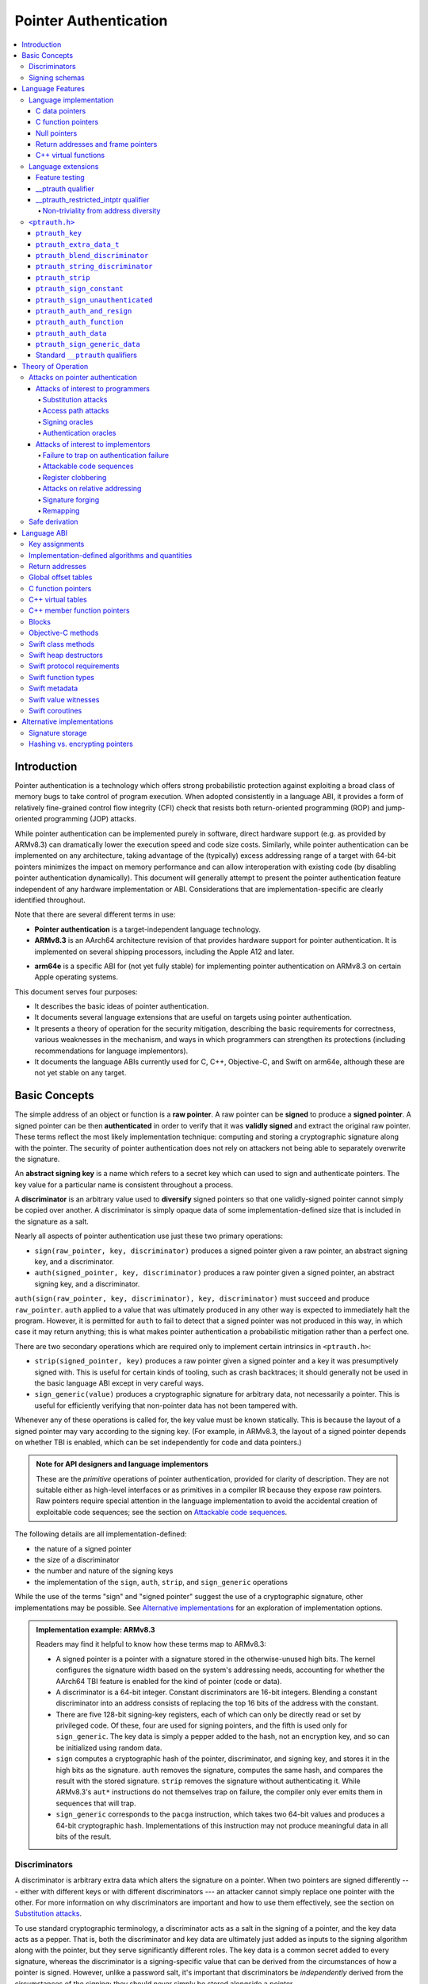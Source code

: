 Pointer Authentication
======================

.. contents::
   :local:

Introduction
------------

Pointer authentication is a technology which offers strong probabilistic protection against exploiting a broad class of memory bugs to take control of program execution.  When adopted consistently in a language ABI, it provides a form of relatively fine-grained control flow integrity (CFI) check that resists both return-oriented programming (ROP) and jump-oriented programming (JOP) attacks.

While pointer authentication can be implemented purely in software, direct hardware support (e.g. as provided by ARMv8.3) can dramatically lower the execution speed and code size costs.  Similarly, while pointer authentication can be implemented on any architecture, taking advantage of the (typically) excess addressing range of a target with 64-bit pointers minimizes the impact on memory performance and can allow interoperation with existing code (by disabling pointer authentication dynamically).  This document will generally attempt to present the pointer authentication feature independent of any hardware implementation or ABI.  Considerations that are implementation-specific are clearly identified throughout.

Note that there are several different terms in use:

- **Pointer authentication** is a target-independent language technology.

- **ARMv8.3** is an AArch64 architecture revision of that provides hardware support for pointer authentication.  It is implemented on several shipping processors, including the Apple A12 and later.

* **arm64e** is a specific ABI for (not yet fully stable) for implementing pointer authentication on ARMv8.3 on certain Apple operating systems.

This document serves four purposes:

- It describes the basic ideas of pointer authentication.

- It documents several language extensions that are useful on targets using pointer authentication.

- It presents a theory of operation for the security mitigation, describing the basic requirements for correctness, various weaknesses in the mechanism, and ways in which programmers can strengthen its protections (including recommendations for language implementors).

- It documents the language ABIs currently used for C, C++, Objective-C, and Swift on arm64e, although these are not yet stable on any target.

Basic Concepts
--------------

The simple address of an object or function is a **raw pointer**.  A raw pointer can be **signed** to produce a **signed pointer**.  A signed pointer can be then **authenticated** in order to verify that it was **validly signed** and extract the original raw pointer.  These terms reflect the most likely implementation technique: computing and storing a cryptographic signature along with the pointer.  The security of pointer authentication does not rely on attackers not being able to separately overwrite the signature.

An **abstract signing key** is a name which refers to a secret key which can used to sign and authenticate pointers.  The key value for a particular name is consistent throughout a process.

A **discriminator** is an arbitrary value used to **diversify** signed pointers so that one validly-signed pointer cannot simply be copied over another.  A discriminator is simply opaque data of some implementation-defined size that is included in the signature as a salt.

Nearly all aspects of pointer authentication use just these two primary operations:

- ``sign(raw_pointer, key, discriminator)`` produces a signed pointer given a raw pointer, an abstract signing key, and a discriminator.

- ``auth(signed_pointer, key, discriminator)`` produces a raw pointer given a signed pointer, an abstract signing key, and a discriminator.

``auth(sign(raw_pointer, key, discriminator), key, discriminator)`` must succeed and produce ``raw_pointer``.  ``auth`` applied to a value that was ultimately produced in any other way is expected to immediately halt the program.  However, it is permitted for ``auth`` to fail to detect that a signed pointer was not produced in this way, in which case it may return anything; this is what makes pointer authentication a probabilistic mitigation rather than a perfect one.

There are two secondary operations which are required only to implement certain intrinsics in ``<ptrauth.h>``:

- ``strip(signed_pointer, key)`` produces a raw pointer given a signed pointer and a key it was presumptively signed with.  This is useful for certain kinds of tooling, such as crash backtraces; it should generally not be used in the basic language ABI except in very careful ways.

- ``sign_generic(value)`` produces a cryptographic signature for arbitrary data, not necessarily a pointer.  This is useful for efficiently verifying that non-pointer data has not been tampered with.

Whenever any of these operations is called for, the key value must be known statically.  This is because the layout of a signed pointer may vary according to the signing key.  (For example, in ARMv8.3, the layout of a signed pointer depends on whether TBI is enabled, which can be set independently for code and data pointers.)

.. admonition:: Note for API designers and language implementors

  These are the *primitive* operations of pointer authentication, provided for clarity of description.  They are not suitable either as high-level interfaces or as primitives in a compiler IR because they expose raw pointers.  Raw pointers require special attention in the language implementation to avoid the accidental creation of exploitable code sequences; see the section on `Attackable code sequences`_.

The following details are all implementation-defined:

- the nature of a signed pointer
- the size of a discriminator
- the number and nature of the signing keys
- the implementation of the ``sign``, ``auth``, ``strip``, and ``sign_generic`` operations

While the use of the terms "sign" and "signed pointer" suggest the use of a cryptographic signature, other implementations may be possible.  See `Alternative implementations`_ for an exploration of implementation options.

.. admonition:: Implementation example: ARMv8.3

  Readers may find it helpful to know how these terms map to ARMv8.3:

  - A signed pointer is a pointer with a signature stored in the otherwise-unused high bits.  The kernel configures the signature width based on the system's addressing needs, accounting for whether the AArch64 TBI feature is enabled for the kind of pointer (code or data).

  - A discriminator is a 64-bit integer.  Constant discriminators are 16-bit integers.  Blending a constant discriminator into an address consists of replacing the top 16 bits of the address with the constant.

  - There are five 128-bit signing-key registers, each of which can only be directly read or set by privileged code.  Of these, four are used for signing pointers, and the fifth is used only for ``sign_generic``.  The key data is simply a pepper added to the hash, not an encryption key, and so can be initialized using random data.

  - ``sign`` computes a cryptographic hash of the pointer, discriminator, and signing key, and stores it in the high bits as the signature. ``auth`` removes the signature, computes the same hash, and compares the result with the stored signature.  ``strip`` removes the signature without authenticating it.  While ARMv8.3's ``aut*`` instructions do not themselves trap on failure, the compiler only ever emits them in sequences that will trap.

  - ``sign_generic`` corresponds to the ``pacga`` instruction, which takes two 64-bit values and produces a 64-bit cryptographic hash. Implementations of this instruction may not produce meaningful data in all bits of the result.

Discriminators
~~~~~~~~~~~~~~

A discriminator is arbitrary extra data which alters the signature on a pointer.  When two pointers are signed differently --- either with different keys or with different discriminators --- an attacker cannot simply replace one pointer with the other.  For more information on why discriminators are important and how to use them effectively, see the section on `Substitution attacks`_.

To use standard cryptographic terminology, a discriminator acts as a salt in the signing of a pointer, and the key data acts as a pepper.  That is, both the discriminator and key data are ultimately just added as inputs to the signing algorithm along with the pointer, but they serve significantly different roles.  The key data is a common secret added to every signature, whereas the discriminator is a signing-specific value that can be derived from the circumstances of how a pointer is signed.  However, unlike a password salt, it's important that discriminators be *independently* derived from the circumstances of the signing; they should never simply be stored alongside a pointer.

The intrinsic interface in ``<ptrauth.h>`` allows an arbitrary discriminator value to be provided, but can only be used when running normal code.  The discriminators used by language ABIs must be restricted to make it feasible for the loader to sign pointers stored in global memory without needing excessive amounts of metadata.  Under these restrictions, a discriminator may consist of either or both of the following:

- The address at which the pointer is stored in memory.  A pointer signed with a discriminator which incorporates its storage address is said to have **address diversity**.  In general, using address diversity means that a pointer cannot be reliably replaced by an attacker or used to reliably replace a different pointer.  However, an attacker may still be able to attack a larger call sequence if they can alter the address through which the pointer is accessed.  Furthermore, some situations cannot use address diversity because of language or other restrictions.

- A constant integer, called a **constant discriminator**. A pointer signed with a non-zero constant discriminator is said to have **constant diversity**.  If the discriminator is specific to a single declaration, it is said to have **declaration diversity**; if the discriminator is specific to a type of value, it is said to have **type diversity**.  For example, C++ v-tables on arm64e sign their component functions using a hash of their method names and signatures, which provides declaration diversity; similarly, C++ member function pointers sign their invocation functions using a hash of the member pointer type, which provides type diversity.

The implementation may need to restrict constant discriminators to be significantly smaller than the full size of a discriminator.  For example, on arm64e, constant discriminators are only 16-bit values.  This is believed to not significantly weaken the mitigation, since collisions remain uncommon.

The algorithm for blending a constant discriminator with a storage address is implementation-defined.

.. _Signing schemas:

Signing schemas
~~~~~~~~~~~~~~~

Correct use of pointer authentication requires the signing code and the authenticating code to agree about the **signing schema** for the pointer:

- the abstract signing key with which the pointer should be signed and
- an algorithm for computing the discriminator.

As described in the section above on `Discriminators`_, in most situations, the discriminator is produced by taking a constant discriminator and optionally blending it with the storage address of the pointer.  In these situations, the signing schema breaks down even more simply:

- the abstract signing key,
- a constant discriminator, and
- whether to use address diversity.

It is important that the signing schema be independently derived at all signing and authentication sites.  Preferably, the schema should be hard-coded everywhere it is needed, but at the very least, it must not be derived by inspecting information stored along with the pointer.  See the section on `Attacks on pointer authentication`_ for more information.





Language Features
-----------------

There are three levels of the pointer authentication language feature:

- The language implementation automatically signs and authenticates function pointers (and certain data pointers) across a variety of standard situations, including return addresses, function pointers, and C++ virtual functions. The intent is for all pointers to code in program memory to be signed in some way and for all branches to code in program text to authenticate those signatures.

- The language also provides extensions to override the default rules used by the language implementation.  For example, the ``__ptrauth`` type qualifier can be used to change how pointers are signed when they are stored in a particular variable or field; this provides much stronger protection than is guaranteed by the default rules for C function and data pointers.

- Finally, the language provides the ``<ptrauth.h>`` intrinsic interface for manually signing and authenticating pointers in code.  These can be used in circumstances where very specific behavior is required.

Language implementation
~~~~~~~~~~~~~~~~~~~~~~~

For the most part, pointer authentication is an unobserved detail of the implementation of the programming language.  Any element of the language implementation that would perform an indirect branch to a pointer is implicitly altered so that the pointer is signed when first constructed and authenticated when the branch is performed.  This includes:

- indirect-call features in the programming language, such as C function pointers, C++ virtual functions, C++ member function pointers, the "blocks" C extension, and so on;

- returning from a function, no matter how it is called; and

- indirect calls introduced by the implementation, such as branches through the global offset table (GOT) used to implement direct calls to functions defined outside of the current shared object.

For more information about this, see the `Language ABI`_ section.

However, some aspects of the implementation are observable by the programmer or otherwise require special notice.

C data pointers
^^^^^^^^^^^^^^^

The current implementation in Clang does not sign pointers to ordinary data by default. For a partial explanation of the reasoning behind this, see the `Theory of Operation`_ section.

A specific data pointer which is more security-sensitive than most can be signed using the `__ptrauth qualifier`_ or using the ``<ptrauth.h>`` intrinsics.

C function pointers
^^^^^^^^^^^^^^^^^^^

The C standard imposes restrictions on the representation and semantics of function pointer types which make it difficult to achieve satisfactory signature diversity in the default language rules.  See `Attacks on pointer authentication`_ for more information about signature diversity.  Programmers should strongly consider using the ``__ptrauth`` qualifier to improve the protections for important function pointers, such as the components of of a hand-rolled "v-table"; see the section on the `__ptrauth qualifier`_ for details.

The value of a pointer to a C function includes a signature, even when the value is cast to a non-function-pointer type like ``void*`` or ``intptr_t``. On implementations that use high bits to store the signature, this means that relational comparisons and hashes will vary according to the exact signature value, which is likely to change between executions of a program.  In some implementations, it may also vary based on the exact function pointer type.

Null pointers
^^^^^^^^^^^^^

In principle, an implementation could derive the signed null pointer value simply by applying the standard signing algorithm to the raw null pointer value. However, for likely signing algorithms, this would mean that the signed null pointer value would no longer be statically known, which would have many negative consequences.  For one, it would become substantially more expensive to emit null pointer values or to perform null-pointer checks.  For another, the pervasive (even if technically unportable) assumption that null pointers are bitwise zero would be invalidated, making it substantially more difficult to adopt pointer authentication, as well as weakening common optimizations for zero-initialized memory such as the use of ``.bzz`` sections.  Therefore it is beneficial to treat null pointers specially by giving them their usual representation.  On AArch64, this requires additional code when working with possibly-null pointers, such as when copying a pointer field that has been signed with address diversity.

Return addresses and frame pointers
^^^^^^^^^^^^^^^^^^^^^^^^^^^^^^^^^^^

The current implementation in Clang implicitly signs both return addresses and frame pointers.  While these values are technically implementation details of a function, there are some important libraries and development tools which rely on manually walking the chain of stack frames.  These tools must be updated to correctly account for pointer authentication, either by stripping signatures (if security is not important for the tool, e.g. if it is capturing a stack trace during a crash) or properly authenticating them.  More information about how these values are signed is available in the `Language ABI`_ section.

C++ virtual functions
^^^^^^^^^^^^^^^^^^^^^

The current implementation in Clang signs virtual function pointers with a discriminator derived from the full signature of the overridden method, including the method name and parameter types.  It is possible to write C++ code that relies on v-table layout remaining constant despite changes to a method signature; for example, a parameter might be a ``typedef`` that resolves to a different type based on a build setting.  Such code violates C++'s One Definition Rule (ODR), but that violation is not normally detected; however, pointer authentication will detect it.


Language extensions
~~~~~~~~~~~~~~~~~~~

Feature testing
^^^^^^^^^^^^^^^

Whether the current target uses pointer authentication can be tested for with a number of different tests.

- ``__has_feature(ptrauth_intrinsics)`` is true if ``<ptrauth.h>`` provides its normal interface.  This may be true even on targets where pointer authentication is not enabled by default.

- ``__has_feature(ptrauth_returns)`` is true if the target uses pointer authentication to protect return addresses.

- ``__has_feature(ptrauth_calls)`` is true if the target uses pointer authentication to protect indirect branches.  This implies ``__has_feature(ptrauth_returns)`` and ``__has_feature(ptrauth_intrinsics)``.

Clang provides several other tests only for historical purposes; for current purposes they are all equivalent to ``ptrauth_calls``.

__ptrauth qualifier
^^^^^^^^^^^^^^^^^^^

``__ptrauth(key, address, discriminator)`` is an extended type qualifier which causes so-qualified objects to hold pointers signed using the specified schema rather than the default schema for such types.

In the current implementation in Clang, the qualified type must be a C pointer type, either to a function or to an object.  It currently cannot be an Objective-C pointer type, a C++ reference type, or a block pointer type; these restrictions may be lifted in the future.

The current implementation in Clang is known to not provide adequate safety guarantees against the creation of `signing oracles`_ when assigning data pointers to ``__ptrauth``-qualified gl-values.  See the section on `safe derivation`_ for more information.

The qualifier's operands are as follows:

- ``key`` - an expression evaluating to a key value from ``<ptrauth.h>``; must be a constant expression

- ``address`` - whether to use address diversity (1) or not (0); must be a constant expression with one of these two values

- ``discriminator`` - a constant discriminator; must be a constant expression

See `Discriminators`_ for more information about discriminators.

Currently the operands must be constant-evaluable even within templates. In the future this restriction may be lifted to allow value-dependent expressions as long as they instantiate to a constant expression.

Consistent with the ordinary C/C++ rule for parameters, top-level ``__ptrauth`` qualifiers on a parameter (after parameter type adjustment) are ignored when deriving the type of the function.  The parameter will be passed using the default ABI for the unqualified pointer type.

If ``x`` is an object of type ``__ptrauth(key, address, discriminator) T``, then the signing schema of the value stored in ``x`` is a key of ``key`` and a discriminator determined as follows:

- if ``address`` is 0, then the discriminator is ``discriminator``;

- if ``address`` is 1 and ``discriminator`` is 0, then the discriminator is ``&x``; otherwise

- if ``address`` is 1 and ``discriminator`` is non-zero, then the discriminator is ``ptrauth_blend_discriminator(&x, discriminator)``; see `ptrauth_blend_discriminator`_.

__ptrauth_restricted_intptr qualifier
^^^^^^^^^^^^^^^^^^^^^^^^^^^^^^^^^^^^^
This is a variant of the ``__ptrauth`` qualifier, that applies to pointer sized integers.
See the documentation for ``__ptrauth qualifier``.

This feature exists to support older APIs that use [u]intptrs to hold opaque pointer types.

Care must be taken to avoid using the signature bit components of the signed integers or subsequent authentication of the signed value may fail.

Note: When applied to a global initialiser a signed uintptr can only be initialised with the value 0 or a global address.

Non-triviality from address diversity
+++++++++++++++++++++++++++++++++++++

Address diversity must impose additional restrictions in order to allow the implementation to correctly copy values.  In C++, a type qualified with address diversity is treated like a class type with non-trivial copy/move constructors and assignment operators, with the usual effect on containing classes and unions.  C does not have a standard concept of non-triviality, and so we must describe the basic rules here, with the intention of imitating the emergent rules of C++:

- A type may be **non-trivial to copy**.

- A type may also be **illegal to copy**.  Types that are illegal to copy are always non-trivial to copy.

- A type may also be **address-sensitive**.

- A type qualified with a ``ptrauth`` qualifier that requires address diversity is non-trivial to copy and address-sensitive.

- An array type is illegal to copy, non-trivial to copy, or address-sensitive if its element type is illegal to copy, non-trivial to copy, or address-sensitive, respectively.

- A struct type is illegal to copy, non-trivial to copy, or address-sensitive if it has a field whose type is illegal to copy, non-trivial to copy, or address-sensitive, respectively.

- A union type is both illegal and non-trivial to copy if it has a field whose type is non-trivial or illegal to copy.

- A union type is address-sensitive if it has a field whose type is address-sensitive.

- A program is ill-formed if it uses a type that is illegal to copy as a function parameter, argument, or return type.

- A program is ill-formed if an expression requires a type to be copied that is illegal to copy.

- Otherwise, copying a type that is non-trivial to copy correctly copies its subobjects.

- Types that are address-sensitive must always be passed and returned indirectly. Thus, changing the address-sensitivity of a type may be ABI-breaking even if its size and alignment do not change.

``<ptrauth.h>``
~~~~~~~~~~~~~~~

This header defines the following types and operations:

``ptrauth_key``
^^^^^^^^^^^^^^^

This ``enum`` is the type of abstract signing keys.  In addition to defining the set of implementation-specific signing keys (for example, ARMv8.3 defines ``ptrauth_key_asia``), it also defines some portable aliases for those keys.  For example, ``ptrauth_key_function_pointer`` is the key generally used for C function pointers, which will generally be suitable for other function-signing schemas.

In all the operation descriptions below, key values must be constant values corresponding to one of the implementation-specific abstract signing keys from this ``enum``.

``ptrauth_extra_data_t``
^^^^^^^^^^^^^^^^^^^^^^^^

This is a ``typedef`` of a standard integer type of the correct size to hold a discriminator value.

In the signing and authentication operation descriptions below, discriminator values must have either pointer type or integer type. If the discriminator is an integer, it will be coerced to ``ptrauth_extra_data_t``.

``ptrauth_blend_discriminator``
^^^^^^^^^^^^^^^^^^^^^^^^^^^^^^^

.. code-block:: c

  ptrauth_blend_discriminator(pointer, integer)

Produce a discriminator value which blends information from the given pointer and the given integer.

Implementations may ignore some bits from each value, which is to say, the blending algorithm may be chosen for speed and convenience over theoretical strength as a hash-combining algorithm.  For example, arm64e simply overwrites the high 16 bits of the pointer with the low 16 bits of the integer, which can be done in a single instruction with an immediate integer.

``pointer`` must have pointer type, and ``integer`` must have integer type. The result has type ``ptrauth_extra_data_t``.

``ptrauth_string_discriminator``
^^^^^^^^^^^^^^^^^^^^^^^^^^^^^^^^

.. code-block:: c

  ptrauth_string_discriminator(string)

Produce a discriminator value for the given string.  ``string`` must be a string literal of ``char`` character type.  The result has type ``ptrauth_extra_data_t``.

The result is always a constant expression.  The result value is never zero and always within range for both the ``__ptrauth`` qualifier and ``ptrauth_blend_discriminator``.

``ptrauth_strip``
^^^^^^^^^^^^^^^^^

.. code-block:: c

  ptrauth_strip(signedPointer, key)

Given that ``signedPointer`` matches the layout for signed pointers signed with the given key, extract the raw pointer from it.  This operation does not trap and cannot fail, even if the pointer is not validly signed.

``ptrauth_sign_constant``
^^^^^^^^^^^^^^^^^^^^^^^^^

.. code-block:: c

  ptrauth_sign_constant(pointer, key, discriminator)

Return a signed pointer for a constant address in a manner which guarantees a non-attackable sequence.

``pointer`` must be a constant expression of pointer type which evaluates to a non-null pointer.  The result will have the same type as ``discriminator``.

Calls to this are constant expressions if the discriminator is a null-pointer constant expression or an integer constant expression. Implementations may make allow other pointer expressions as well.

``ptrauth_sign_unauthenticated``
^^^^^^^^^^^^^^^^^^^^^^^^^^^^^^^^

.. code-block:: c

  ptrauth_sign_unauthenticated(pointer, key, discriminator)

Produce a signed pointer for the given raw pointer without applying any authentication or extra treatment.  This operation is not required to have the same behavior on a null pointer that the language implementation would.

This is a treacherous operation that can easily result in `signing oracles`_.  Programs should use it seldom and carefully.

``ptrauth_auth_and_resign``
^^^^^^^^^^^^^^^^^^^^^^^^^^^

.. code-block:: c

  ptrauth_auth_and_resign(pointer, oldKey, oldDiscriminator, newKey, newDiscriminator)

Authenticate that ``pointer`` is signed with ``oldKey`` and ``oldDiscriminator`` and then resign the raw-pointer result of that authentication with ``newKey`` and ``newDiscriminator``.

``pointer`` must have pointer type.  The result will have the same type as ``pointer``.  This operation is not required to have the same behavior on a null pointer that the language implementation would.

The code sequence produced for this operation must not be directly attackable.  However, if the discriminator values are not constant integers, their computations may still be attackable.  In the future, Clang should be enhanced to guaranteed non-attackability if these expressions are :ref:`safely-derived<Safe derivation>`.

``ptrauth_auth_function``
^^^^^^^^^^^^^^^^^^^^^^^^^

.. code-block:: c

  ptrauth_auth_function(pointer, key, discriminator)

Authenticate that ``pointer`` is signed with ``key`` and ``discriminator`` and re-sign it to the standard schema for a function pointer of its type.

``pointer`` must have function pointer type.  The result will have the same type as ``pointer``.  This operation is not required to have the same behavior on a null pointer that the language implementation would.

This operation makes the same attackability guarantees as ``ptrauth_auth_and_resign``.

If this operation appears syntactically as the function operand of a call, Clang guarantees that the call will directly authenticate the function value using the given schema rather than re-signing to the standard schema.

``ptrauth_auth_data``
^^^^^^^^^^^^^^^^^^^^^

.. code-block:: c

  ptrauth_auth_data(pointer, key, discriminator)

Authenticate that ``pointer`` is signed with ``key`` and ``discriminator`` and remove the signature.

``pointer`` must have object pointer type.  The result will have the same type as ``pointer``.  This operation is not required to have the same behavior on a null pointer that the language implementation would.

In the future when Clang makes `safe derivation`_ guarantees, the result of this operation should be considered safely-derived.

``ptrauth_sign_generic_data``
^^^^^^^^^^^^^^^^^^^^^^^^^^^^^

.. code-block:: c

  ptrauth_sign_generic_data(value1, value2)

Computes a signature for the given pair of values, incorporating a secret signing key.

This operation can be used to verify that arbitrary data has not be tampered with by computing a signature for the data, storing that signature, and then repeating this process and verifying that it yields the same result.  This can be reasonably done in any number of ways; for example, a library could compute an ordinary checksum of the data and just sign the result in order to get the tamper-resistance advantages of the secret signing key (since otherwise an attacker could reliably overwrite both the data and the checksum).

``value1`` and ``value2`` must be either pointers or integers.  If the integers are larger than ``uintptr_t`` then data not representable in ``uintptr_t`` may be discarded.

The result will have type ``ptrauth_generic_signature_t``, which is an integer type.  Implementations are not required to make all bits of the result equally significant; in particular, some implementations are known to not leave meaningful data in the low bits.

Standard ``__ptrauth`` qualifiers
^^^^^^^^^^^^^^^^^^^^^^^^^^^^^^^^^

``<ptrauth.h>`` additionally provides several macros which expand to ``__ptrauth`` qualifiers for common ABI situations.

For convenience, these macros expand to nothing when pointer authentication is disabled.

These macros can be found in the header; some details of these macros may be unstable or implementation-specific.





Theory of Operation
-------------------

The threat model of pointer authentication is as follows:

- The attacker has the ability to read and write to a certain range of addresses, possibly the entire address space.  However, they are constrained by the normal rules of the process: for example, they cannot write to memory that is mapped read-only, and if they access unmapped memory it will trigger a trap.

- The attacker has no ability to add arbitrary executable code to the program.  For example, the program does not include malicious code to begin with, and the attacker cannot alter existing instructions, load a malicious shared library, or remap writable pages as executable.  If the attacker wants to get the process to perform a specific sequence of actions, they must somehow subvert the normal control flow of the process.

In both of the above paragraphs, it is merely assumed that the attacker's *current* capabilities are restricted; that is, their current exploit does not directly give them the power to do these things.  The attacker's immediate goal may well be to leverage their exploit to gain these capabilities, e.g. to load a malicious dynamic library into the process, even though the process does not directly contain code to do so.

Note that any bug that fits the above threat model can be immediately exploited as a denial-of-service attack by simply performing an illegal access and crashing the program.  Pointer authentication cannot protect against this.  While denial-of-service attacks are unfortunate, they are also unquestionably the best possible result of a bug this severe. Therefore, pointer authentication enthusiastically embraces the idea of halting the program on a pointer authentication failure rather than continuing in a possibly-compromised state.

Pointer authentication is a form of control-flow integrity (CFI) enforcement. The basic security hypothesis behind CFI enforcement is that many bugs can only be usefully exploited (other than as a denial-of-service) by leveraging them to subvert the control flow of the program.  If this is true, then by inhibiting or limiting that subversion, it may be possible to largely mitigate the security consequences of those bugs by rendering them impractical (or, ideally, impossible) to exploit.

Every indirect branch in a program has a purpose.  Using human intelligence, a programmer can describe where a particular branch *should* go according to this purpose: a ``return`` in ``printf`` should return to the call site, a particular call in ``qsort`` should call the comparator that was passed in as an argument, and so on.  But for CFI to enforce that every branch in a program goes where it *should* in this sense would require CFI to perfectly enforce every semantic rule of the program's abstract machine; that is, it would require making the programming environment perfectly sound.  That is out of scope.  Instead, the goal of CFI is merely to catch attempts to make a branch go somewhere that its obviously *shouldn't* for its purpose: for example, to stop a call from branching into the middle of a function rather than its beginning.  As the information available to CFI gets better about the purpose of the branch, CFI can enforce tighter and tighter restrictions on where the branch is permitted to go.  Still, ultimately CFI cannot make the program sound.  This may help explain why pointer authentication makes some of the choices it does: for example, to sign and authenticate mostly code pointers rather than every pointer in the program.  Preventing attackers from redirecting branches is both particularly important and particularly approachable as a goal.  Detecting corruption more broadly is infeasible with these techniques, and the attempt would have far higher cost.

Attacks on pointer authentication
~~~~~~~~~~~~~~~~~~~~~~~~~~~~~~~~~

Pointer authentication works as follows.  Every indirect branch in a program has a purpose.  For every purpose, the implementation chooses a :ref:`signing schema<Signing schemas>`.  At some place where a pointer is known to be correct for its purpose, it is signed according to the purpose's schema.  At every place where the pointer is needed for its purpose, it is authenticated according to the purpose's schema.  If that authentication fails, the program is halted.

There are a variety of ways to attack this.

Attacks of interest to programmers
^^^^^^^^^^^^^^^^^^^^^^^^^^^^^^^^^^

These attacks arise from weaknesses in the default protections offered by pointer authentication.  They can be addressed by using attributes or intrinsics to opt in to stronger protection.

Substitution attacks
++++++++++++++++++++

An attacker can simply overwrite a pointer intended for one purpose with a pointer intended for another purpose if both purposes use the same signing schema and that schema does not use address diversity.

The most common source of this weakness is when code relies on using the default language rules for C function pointers.  The current implementation uses the exact same signing schema for all C function pointers, even for functions of substantially different type.  While efforts are ongoing to improve constant diversity for C function pointers of different type, there are necessary limits to this.  The C standard requires function pointers to be copyable with ``memcpy``, which means that function pointers can never use address diversity.  Furthermore, even if a function pointer can only be replaced with another function of the exact same type, that can still be useful to an attacker, as in the following example of a hand-rolled "v-table":

.. code-block:: c

  struct ObjectOperations {
    void (*retain)(Object *);
    void (*release)(Object *);
    void (*deallocate)(Object *);
    void (*logStatus)(Object *);
  };

This weakness can be mitigated by using a more specific signing schema for each purpose.  For example, in this example, the ``__ptrauth`` qualifier can be used with a different constant discriminator for each field.  Since there's no particular reason it's important for this v-table to be copyable with ``memcpy``, the functions can also be signed with address diversity:

.. code-block:: c

  #if __has_feature(ptrauth_calls)
  #define objectOperation(discriminator) \
    __ptrauth(ptrauth_key_function_pointer, 1, discriminator)
  #else
  #define objectOperation(discriminator)
  #endif

  struct ObjectOperations {
    void (*objectOperation(0xf017) retain)(Object *);
    void (*objectOperation(0x2639) release)(Object *);
    void (*objectOperation(0x8bb0) deallocate)(Object *);
    void (*objectOperation(0xc5d4) logStatus)(Object *);
  };

This weakness can also sometimes be mitigated by simply keeping the signed pointer in constant memory, but this is less effective than using better signing diversity.

.. _Access path attacks:

Access path attacks
+++++++++++++++++++

If a signed pointer is often accessed indirectly (that is, by first loading the address of the object where the signed pointer is stored), an attacker can affect uses of it by overwriting the intermediate pointer in the access path.

The most common scenario exhibiting this weakness is an object with a pointer to a "v-table" (a structure holding many function pointers). An attacker does not need to replace a signed function pointer in the v-table if they can instead simply replace the v-table pointer in the object with their own pointer --- perhaps to memory where they've constructed their own v-table, or to existing memory that coincidentally happens to contain a signed pointer at the right offset that's been signed with the right signing schema.

This attack arises because data pointers are not signed by default. It works even if the signed pointer uses address diversity: address diversity merely means that each pointer is signed with its own storage address, which (by design) is invariant to changes in the accessing pointer.

Using sufficiently diverse signing schemas within the v-table can provide reasonably strong mitigation against this weakness.  Always use address diversity in v-tables to prevent attackers from assembling their own v-table.  Avoid re-using constant discriminators to prevent attackers from replacing a v-table pointer with a pointer to totally unrelated memory that just happens to contain an similarly-signed pointer.

Further mitigation can be attained by signing pointers to v-tables. Any signature at all should prevent attackers from forging v-table pointers; they will need to somehow harvest an existing signed pointer from elsewhere in memory.  Using a meaningful constant discriminator will force this to be harvested from an object with similar structure (e.g. a different implementation of the same interface).  Using address diversity will prevent such harvesting entirely.  However, care must be taken when sourcing the v-table pointer originally; do not blindly sign a pointer that is not :ref:`safely derived<Safe derivation>`.

.. _Signing oracles:

Signing oracles
+++++++++++++++

A signing oracle is a bit of code which can be exploited by an attacker to sign an arbitrary pointer in a way that can later be recovered.  Such oracles can be used by attackers to forge signatures matching the oracle's signing schema, which is likely to cause a total compromise of pointer authentication's effectiveness.

This attack only affects ordinary programmers if they are using certain treacherous patterns of code.  Currently this includes:

- all uses of the ``__ptrauth_sign_unauthenticated`` intrinsic and
- assigning data pointers to ``__ptrauth``-qualified l-values.

Care must be taken in these situations to ensure that the pointer being signed has been :ref:`safely derived<Safe derivation>` or is otherwise not possible to attack.  (In some cases, this may be challenging without compiler support.)

A diagnostic will be added in the future for implicitly dangerous patterns of code, such as assigning a non-safely-derived data pointer to a ``__ptrauth``-qualified l-value.

.. _Authentication oracles:

Authentication oracles
++++++++++++++++++++++

An authentication oracle is a bit of code which can be exploited by an attacker to leak whether a signed pointer is validly signed without halting the program if it isn't.  Such oracles can be used to forge signatures matching the oracle's signing schema if the attacker can repeatedly invoke the oracle for different candidate signed pointers. This is likely to cause a total compromise of pointer authentication's effectiveness.

There should be no way for an ordinary programmer to create an authentication oracle using the current set of operations. However, implementation flaws in the past have occasionally given rise to authentication oracles due to a failure to immediately trap on authentication failure.

The likelihood of creating an authentication oracle is why there is currently no intrinsic which queries whether a signed pointer is validly signed.


Attacks of interest to implementors
^^^^^^^^^^^^^^^^^^^^^^^^^^^^^^^^^^^

These attacks are not inherent to the model; they arise from mistakes in either implementing or using the `sign` and `auth` operations. Avoiding these mistakes requires careful work throughout the system.

Failure to trap on authentication failure
+++++++++++++++++++++++++++++++++++++++++

Any failure to halt the program on an authentication failure is likely to be exploitable by attackers to create an :ref:`authentication oracle<Authentication oracles>`.

There are several different ways to introduce this problem:

- The implementation might try to halt the program in some way that can be intercepted.

  For example, the ``auth`` instruction in ARMv8.3 does not directly trap; instead it corrupts its result so that it is always an invalid pointer. If the program subsequently attempts to use that pointer, that will be a bad memory access, and it will trap into the kernel.  However, kernels do not usually immediately halt programs that trigger traps due to bad memory accesses; instead they notify the process to give it an opportunity to recover.  If this happens with an ``auth`` failure, the attacker may be able to exploit the recovery path in a way that creates an oracle. Kernels should ensure that these sorts of traps are not recoverable.

- A compiler might use an intermediate representation (IR) for ``sign`` and ``auth`` operations that cannot make adequate correctness guarantees.

  For example, suppose that an IR uses ARMv8.3-like semantics for ``auth``: the operation merely corrupts its result on failure instead of promising the trap.  A frontend might emit patterns of IR that always follow an ``auth`` with a memory access, thinking that this ensures correctness. But if the IR can be transformed to insert code between the ``auth`` and the access, or if the ``auth`` can be speculated, then this potentially creates an oracle.  It is better for ``auth`` to semantically guarantee to trap, potentially requiring an explicit check in the generated code. An ARMv8.3-like target can avoid this explicit check in the common case by recognizing the pattern of an ``auth`` followed immediately by an access.

Attackable code sequences
+++++++++++++++++++++++++

If code that is part of a pointer authentication operation is interleaved with code that may itself be vulnerable to attacks, an attacker may be able to use this to create a :ref:`signing<Signing oracles>` or :ref:`authentication<Authentication oracles>` oracle.

For example, suppose that the compiler is generating a call to a function and passing two arguments: a signed constant pointer and a value derived from a call.  In ARMv8.3, this code might look like so:

.. code-block:: asm

  adr x19, _callback.        ; compute &_callback
  paciza x19                 ; sign it with a constant discriminator of 0
  blr _argGenerator          ; call _argGenerator() (returns in x0)
  mov x1, x0                 ; move call result to second arg register
  mov x0, x19                ; move signed &_callback to first arg register
  blr _function              ; call _function

This code is correct, as would be a sequencing that does *both* the ``adr`` and the ``paciza`` after the call to ``_argGenerator``.  But a sequence that computes the address of ``_callback`` but leaves it as a raw pointer in a register during the call to ``_argGenerator`` would be vulnerable:

.. code-block:: asm

  adr x19, _callback.        ; compute &_callback
  blr _argGenerator          ; call _argGenerator() (returns in x0)
  mov x1, x0                 ; move call result to second arg register
  paciza x19                 ; sign &_callback
  mov x0, x19                ; move signed &_callback to first arg register
  blr _function              ; call _function

If ``_argGenerator`` spills ``x19`` (a callee-save register), and if the attacker can perform a write during this call, then the attacker can overwrite the spill slot with an arbitrary pointer that will eventually be unconditionally signed after the function returns.  This would be a signing oracle.

The implementation can avoid this by obeying two basic rules:

- The compiler's intermediate representations (IR) should not provide operations that expose intermediate raw pointers.  This may require providing extra operations that perform useful combinations of operations.

  For example, there should be an "atomic" auth-and-resign operation that should be used instead of emitting an ``auth`` operation whose result is fed into a ``sign``.

  Similarly, if a pointer should be authenticated as part of doing a memory access or a call, then the access or call should be decorated with enough information to perform the authentication; there should not be a separate ``auth`` whose result is used as the pointer operand for the access or call.  (In LLVM IR, we do this for calls, but not yet for loads or stores.)

  "Operations" includes things like materializing a signed pointer to a known function or global variable.  The compiler must be able to recognize and emit this as a unified operation, rather than potentially splitting it up as in the example above.

- The compiler backend should not be too aggressive about scheduling instructions that are part of a pointer authentication operation.  This may require custom code-generation of these operations in some cases.

Register clobbering
+++++++++++++++++++

As a refinement of the section on `Attackable code sequences`_, if the attacker has the ability to modify arbitrary *register* state at arbitrary points in the program, then special care must be taken.

For example, ARMv8.3 might materialize a signed function pointer like so:

.. code-block:: asm

  adr x0, _callback.        ; compute &_callback
  paciza x0                 ; sign it with a constant discriminator of 0

If an attacker has the ability to overwrite ``x0`` between these two instructions, this code sequence is vulnerable to becoming a signing oracle.

For the most part, this sort of attack is not possible: it is a basic element of the design of modern computation that register state is private and inviolable.  However, in systems that support asynchronous interrupts, this property requires the cooperation of the interrupt-handling code. If that code saves register state to memory, and that memory can be overwritten by an attacker, then essentially the attack can overwrite arbitrary register state at an arbitrary point.  This could be a concern if the threat model includes attacks on the kernel or if the program uses user-space preemptive multitasking.

(Readers might object that an attacker cannot rely on asynchronous interrupts triggering at an exact instruction boundary.  In fact, researchers have had some success in doing exactly that.  Even ignoring that, though, we should aim to protect against lucky attackers just as much as good ones.)

To protect against this, saved register state must be at least partially signed (using something like `ptrauth_sign_generic_data`_).  This is required for correctness anyway because saved thread states include security-critical registers such as SP, FP, PC, and LR (where applicable).  Ideally, this signature would cover all the registers, but since saving and restoring registers can be very performance-sensitive, that may not be acceptable. It is sufficient to set aside a small number of scratch registers that will be guaranteed to be preserved correctly; the compiler can then be careful to only store critical values like intermediate raw pointers in those registers.

``setjmp`` and ``longjmp`` should sign and authenticate the core registers (SP, FP, PC, and LR), but they do not need to worry about intermediate values because ``setjmp`` can only be called synchronously, and the compiler should never schedule pointer-authentication operations interleaved with arbitrary calls.

.. _Relative addresses:

Attacks on relative addressing
++++++++++++++++++++++++++++++

Relative addressing is a technique used to compress and reduce the load-time cost of infrequently-used global data.  The pointer authentication system is unlikely to support signing or authenticating a relative address, and in most cases it would defeat the point to do so: it would take additional storage space, and applying the signature would take extra work at load time.

Relative addressing is not precluded by the use of pointer authentication, but it does take extra considerations to make it secure:

- Relative addresses must only be stored in read-only memory.  A writable relative address can be overwritten to point nearly anywhere, making it inherently insecure; this danger can only be compensated for with techniques for protecting arbitrary data like `ptrauth_sign_generic_data`_.

- Relative addresses must only be accessed through signed pointers with adequate diversity.  If an attacker can perform an `access path attack` to replace the pointer through which the relative address is accessed, they can easily cause the relative address to point wherever they want.

Signature forging
+++++++++++++++++

If an attacker can exactly reproduce the behavior of the signing algorithm, and they know all the correct inputs to it, then they can perfectly forge a signature on an arbitrary pointer.

There are three components to avoiding this mistake:

- The abstract signing algorithm should be good: it should not have glaring flaws which would allow attackers to predict its result with better than random accuracy without knowing all the inputs (like the key values).

- The key values should be kept secret.  If at all possible, they should never be stored in accessible memory, or perhaps only stored encrypted.

- Contexts that are meant to be independently protected should use different key values.  For example, the kernel should not use the same keys as user processes.  Different user processes should also use different keys from each other as much as possible, although this may pose its own technical challenges.

Remapping
+++++++++

If an attacker can change the memory protections on certain pages of the program's memory, that can substantially weaken the protections afforded by pointer authentication.

- If an attacker can inject their own executable code, they can also certainly inject code that can be used as a :ref:`signing oracle<Signing Oracles>`.  The same is true if they can write to the instruction stream.

- If an attacker can remap read-only program sections to be writable, then any use of :ref:`relative addresses` in global data becomes insecure.

- If an attacker can remap read-only program sections to be writable, then it is unsafe to use unsigned pointers in `global offset tables`_.

Remapping memory in this way often requires the attacker to have already substantively subverted the control flow of the process.  Nonetheless, if the operating system has a mechanism for mapping pages in a way that cannot be remapped, this should be used wherever possible.



.. _Safe Derivation:

Safe derivation
~~~~~~~~~~~~~~~

Whether a data pointer is stored, even briefly, as a raw pointer can affect the security-correctness of a program.  (Function pointers are never implicitly stored as raw pointers; raw pointers to functions can only be produced with the ``<ptrauth.h>`` intrinsics.)  Repeated re-signing can also impact performance.  Clang makes a modest set of guarantees in this area:

- An expression of pointer type is said to be **safely derived** if:

  - it takes the address of a global variable or function, or

  - it is a load from a gl-value of ``__ptrauth``-qualified type.

- If a value that is safely derived is assigned to a ``__ptrauth``-qualified object, including by initialization, then the value will be directly signed as appropriate for the target qualifier and will not be stored as a raw pointer.

- If the function expression of a call is a gl-value of ``__ptrauth``-qualified type, then the call will be authenticated directly according to the source qualifier and will not be resigned to the default rule for a function pointer of its type.

These guarantees are known to be inadequate for data pointer security. In particular, Clang should be enhanced to make the following guarantees:

- A pointer should additionally be considered safely derived if it is:

  - the address of a gl-value that is safely derived,

  - the result of pointer arithmetic on a pointer that is safely derived (with some restrictions on the integer operand),

  - the result of a comma operator where the second operand is safely derived,

  - the result of a conditional operator where the selected operand is safely derived, or

  - the result of loading from a safely derived gl-value.

- A gl-value should be considered safely derived if it is:

  - a dereference of a safely derived pointer,

  - a member access into a safely derived gl-value, or

  - a reference to a variable.

- An access to a safely derived gl-value should be guaranteed to not allow replacement of any of the safely-derived component values at any point in the access.  "Access" should include loading a function pointer.

- Assignments should include pointer-arithmetic operators like ``+=``.

Making these guarantees will require further work, including significant new support in LLVM IR.

Furthermore, Clang should implement a warning when assigning a data pointer that is not safely derived to a ``__ptrauth``-qualified gl-value.



Language ABI
------------

This section describes the pointer-authentication ABI currently implemented in Clang for the Apple arm64e target.  As other targets adopt pointer authentication, this section should be generalized to express their ABIs as well.

Key assignments
~~~~~~~~~~~~~~~

ARMv8.3 provides four abstract signing keys: ``IA``, ``IB``, ``DA``, and ``DB``. The architecture designates ``IA`` and ``IB`` for signing code pointers and ``DA`` and ``DB`` for signing data pointers; this is reinforced by two properties:

- The ISA provides instructions that perform combined auth+call and auth+load operations; these instructions can only use the ``I`` keys and ``D`` keys, respectively.

- AArch64's TBI feature can be separately enabled for code pointers (controlling whether indirect-branch instructions ignore those bits) and data pointers (controlling whether memory-access instructions) ignore those bits. If TBI is enabled for a kind of pointer, the sign and auth operations preserve the TBI bits when signing with an associated keys (at the cost of shrinking the number of available signing bits by 8).

arm64e then further subdivides the keys as follows:

- The ``A`` keys are used for primarily "global" purposes like signing v-tables and function pointers.  These keys are sometimes called *process-independent* or *cross-process* because on existing OSes they are not changed when changing processes, although this is not a platform guarantee.

- The ``B`` keys are used for primarily "local" purposes like signing return addresses and frame pointers.  These keys are sometimes called *process-specific* because they are typically different between processes. However, they are in fact shared across processes in one situation: systems which provide ``fork`` cannot change these keys in the child process; they can only be changed during ``exec``.

Implementation-defined algorithms and quantities
~~~~~~~~~~~~~~~~~~~~~~~~~~~~~~~~~~~~~~~~~~~~~~~~

The cryptographic hash algorithm used to compute signatures in ARMv8.3 is a private detail of the hardware implementation.

arm64e restricts constant discriminators (used in ``__ptrauth`` and ``ptrauth_blend_discriminator``) to the range from 0 to 65535, inclusive.  A 0 discriminator generally signifies that no blending is required; see the documentation for ``ptrauth_blend_discriminator``.  This range is somewhat narrow but has two advantages:

- The AArch64 ISA allows an arbitrary 16-bit immediate to be written over the top 16 bits of a register in a single instruction:

  .. code-block:: asm

    movk xN, #0x4849, LSL 48

  This is ideal for the discriminator blending operation because it adds minimal code-size overhead and avoids overwriting any interesting bits from the pointer.  Blending in a wider constant discriminator would either clobber interesting bits (e.g. if it was loaded with ``movk xN, #0x4c4f, LSL 32``) or require significantly more code (e.g. if the discriminator was loaded with a ``mov+bfi`` sequence).

- It is possible to pack a 16-bit discriminator into loader metadata with minimal compromises, whereas a wider discriminator would require extra metadata storage and therefore significantly impact load times.

The string hash used by ``ptrauth_string_discriminator`` is a 64-bit SipHash-2-4 using the constant seed ``b5d4c9eb79104a796fec8b1b428781d4`` (big-endian), with the result reduced by modulo to the range of non-zero discriminators (i.e. ``(rawHash % 65535) + 1``).

Return addresses
~~~~~~~~~~~~~~~~

The kernel must ensure that attackers cannot replace LR due to an asynchronous exception; see `Register clobbering`_.  If this is done by generally protecting LR, then functions which don't spill LR to the stack can avoid signing it entirely.  Otherwise, the return address must be signed; on arm64e it is signed with the ``IB`` key using the stack pointer on entry as the discriminator.

Protecting return addresses is of such particular importance that the ``IB`` key is almost entirely reserved for this purpose.

Global offset tables
~~~~~~~~~~~~~~~~~~~~

The global offset table (GOT) is not ABI, but it is a common implementation technique for dynamic linking which deserves special discussion here.

Whenever possible, signed pointers should be materialized directly in code rather than via the GOT, e.g. using an ``adrp+add+pac`` sequence on ARMv8.3. This decreases the amount of work necessary at load time to initialize the GOT, but more importantly, it defines away the potential for several attacks:

- Attackers cannot change instructions, so there is no way to cause this code sequence to materialize a different pointer, whereas an access via the GOT always has *at minimum* a probabilistic chance to be the target of successful `substitution attacks`_.

- The GOT is a dense pool of fixed pointers at a fixed offset relative to code; attackers can search this pool for useful pointers that can be used in `substitution attacks`_, whereas pointers that are only materialized directly are not so easily available.

- Similarly, attackers can use `access path attacks`_ to replace a pointer to a signed pointer with a pointer to the GOT if the signing schema used within the GOT happens to be the same as the original pointer.  This kind of collision becomes much less likely to be useful the fewer pointers are in the GOT in the first place.

If this can be done for a symbol, then the compiler need only ensure that it materializes the signed pointer using registers that are safe against `register clobbering`_.

However, many symbols can only be accessed via the GOT, e.g. because they resolve to definitions outside of the current image.  In this case, care must be taken to ensure that using the GOT does not introduce weaknesses.

- If the entire GOT can be mapped read-only after loading, then no signing is required within the GOT.  In fact, not signing pointers in the GOT is preferable in this case because it makes the GOT useless for the harvesting and access-path attacks above.  Storing raw pointers in this way is usually extremely unsafe, but for the special case of an immutable GOT entry it's fine because the GOT is always accessed via an address that is directly materialized in code and thus provably unattackable.  (But see `Remapping`_.)

- Otherwise, GOT entries which are used for producing a signed pointer constant must be signed.  The signing schema used in the GOT need not match the target signing schema for the signed constant.  To counteract the threats of substitution attacks, it's best if GOT entries can be signed with address diversity.  Using a good constant discriminator as well (perhaps derived from the symbol name) can make it less useful to use a pointer to the GOT as the replacement in an :ref:`access path attack<Access path attacks>`.

In either case, the compiler must ensure that materializing the address of a GOT entry as part of producing a signed pointer constant is not vulnerable to `register clobbering`_.  If the linker also generates code for this, e.g. for call stubs, this generated code must take the same precautions.

C function pointers
~~~~~~~~~~~~~~~~~~~

On arm64e, C function pointers are currently signed with the ``IA`` key without address diversity and with a constant discriminator of 0.

The C and C++ standards do not permit C function pointers to be signed with address diversity by default: in C++ terms, function pointer types are required to be trivially copyable, which means they must be copyable with ``memcpy``.

The use of a uniform constant discriminator is seen as a serious defect which should be remedied, and improving this is under investigation.

C++ virtual tables
~~~~~~~~~~~~~~~~~~

The pointer to a C++ virtual table is currently signed with the ``DA`` key, no address diversity, and a constant discriminator of 0.  The use of no address diversity, as well as the uniform constant discriminator, are seen as weaknesses.  Not using address diversity allows attackers to simply copy valid v-table pointers from one object to another.  However, using a uniform discriminator of 0 does have positive performance and code-size implications on ARMv8.3, and diversity for the most important v-table access pattern (virtual dispatch) is already better assured by the signing schemas used on the virtual functions.  It is also known that some code in practice copies objects containing v-tables with ``memcpy``, and while this is not permitted formally, it is something that may be invasive to eliminate.

Virtual functions in a C++ virtual table are signed with the ``IA`` key, address diversity, and a constant discriminator equal to the string hash (see `ptrauth_string_discriminator`_) of the mangled name of the function which originally gave rise to the v-table slot.

C++ member function pointers
~~~~~~~~~~~~~~~~~~~~~~~~~~~~

A member function pointer is signed with the ``IA`` key, no address diversity, and a constant discriminator equal to the string hash (see `ptrauth_string_discriminator`_) of the member pointer type.  Address diversity is not permitted by C++ for member function pointers because they must be trivially-copyable types.

The Itanium C++ ABI specifies that member function pointers to virtual functions simply store an offset to the correct v-table slot.  This ABI cannot be used securely with pointer authentication because there is no safe place to store the constant discriminator for the target v-table slot: if it's stored with the offset, an attacker can simply overwrite it with the right discriminator for the offset.  Even if the programmer never uses pointers to virtual functions, the existence of this code path makes all member function pointer dereferences insecure.

arm64e changes this ABI so that virtual function pointers are stored using dispatch thunks with vague linkage.  Because arm64e supports interoperation with ``arm64`` code when pointer authentication is disabled, an arm64e member function pointer dereference still recognizes the virtual-function representation but uses an bogus discriminator on that path that should always trap if pointer authentication is enabled dynamically.

The use of dispatch thunks means that ``==`` on member function pointers is no longer reliable for virtual functions, but this is acceptable because the standard makes no guarantees about it in the first place.

The use of dispatch thunks also potentially enables v-tables to be signed using a declaration-specific constant discriminator in the future; otherwise this discriminator would also need to be stored in the member pointer.

Blocks
~~~~~~

Block pointers are data pointers which must interoperate with the ObjC `id` type and therefore cannot be signed themselves.

The invocation pointer in a block is signed with the ``IA`` key using address diversity and a constant dicriminator of 0.  Using a uniform discriminator is seen as a weakness to be potentially improved, but this is tricky due to the subtype polymorphism directly permitted for blocks.

Block descriptors and ``__block`` variables can contain pointers to functions that can be used to copy or destroy the object.  These functions are signed with the ``IA`` key, address diversity, and a constant discriminator of 0.  The structure of block descriptors is under consideration for improvement.

Objective-C methods
~~~~~~~~~~~~~~~~~~~

Objective-C method lists sign methods with the ``IA`` key using address diversity and a constant discriminator of 0.  Using a uniform constant discriminator is believed to be acceptable because these tables are only accessed internally to the Objective-C runtime.

The Objective-C runtime provides additional protection to methods that have been loaded into the Objective-C method cache; this protection is private to the runtime.

Pointer authentication cannot protect against access-path atacks against the Objective-C ``isa`` pointer, through which all dispatch occurs, because of compatibility requirements and existing and important usage of high bits in the pointer.

Swift class methods
~~~~~~~~~~~~~~~~~~~

Class methods in Swift are signed in the class object with the ``IA`` key using address diversity and a constant discriminator equal to the string hash (see `ptrauth_string_discriminator`_) of the mangling of the original overridable method.

Resilient class-method lookup relies on passing a method descriptor; this method descriptor should be signed but currently isn't.  The lookup function returns a function pointer that is signed using ``IA`` without address diversity and with the correct constant discriminator for the looked-up method.

Swift's equivalent of a C++ v-table pointer is the ``isa`` pointer of an object.  On arm64e, this is constrained by Objective-C compatibility and cannot be a signed pointer.

Swift heap destructors
~~~~~~~~~~~~~~~~~~~~~~

Objects that are retained and released with Swift's native reference-counting system, including both native classes and temporary "box" allocations, must provide a destructor function in their metadata.  This destructor function is signed with the ``IA`` key using address diversity and a constant discriminator of ``0xbbbf``.

Swift protocol requirements
~~~~~~~~~~~~~~~~~~~~~~~~~~~

Protocol function requirements are signed in the protocol witness table with the ``IA`` key using address diversity and a constant discriminator equal to the string hash (see `ptrauth_string_discriminator`_) of the mangling of the protocol requirement.

Swift function types
~~~~~~~~~~~~~~~~~~~~

The invocation pointers of Swift function values are signed using the ``IA`` key without address diversity and with a constant discriminator derived loosely from the function type.

Address diversity cannot be used by default for function values because function types are intended to be a "loadable" type which can be held and passed in registers.

The constant discriminator currently accounts for potential abstraction in the function signature in ways that decrease the diversity of signatures; improving this is under investigation.

Swift metadata
~~~~~~~~~~~~~~

Type metadata pointers in Swift are not signed.

Type context descriptors must be signed because they frequently contain `relative addresses`_.  Type context descriptors are signed with the ``DA`` key without address diversity (except when stored in type metadata) and with a constant discriminator of ``0xae86``.

Swift value witnesses
~~~~~~~~~~~~~~~~~~~~~

Value witness functions in Swift are signed in the value witness table using the ``IA`` key with address diversity and an operation-specific constant discriminator which can be found in the Swift project headers.

Swift coroutines
~~~~~~~~~~~~~~~~

Resumption functions for Swift coroutines are signed using the ``IA`` key without address diversity and with a constant discriminator derived from the yield type of the coroutine.  Resumption functions cannot be signed with address diversity as they are returned directly in registers from the coroutine.





Alternative implementations
---------------------------

Signature storage
~~~~~~~~~~~~~~~~~

It is not critical for the security of pointer authentication that the signature be stored "together" with the pointer, as it is in ARMv8.3. An implementation could just as well store the signature in a separate word, so that the ``sizeof`` a signed pointer would be larger than the ``sizeof`` a raw pointer.

Storing the signature in the high bits, as ARMv8.3 does, has several trade-offs:

- Disadvantage: there are substantially fewer bits available for the signature, weakening the mitigation by making it much easier for an attacker to simply guess the correct signature.

- Disadvantage: future growth of the address space will necessarily further weaken the mitigation.

- Advantage: memory layouts don't change, so it's possible for pointer-authentication-enabled code (for example, in a system library) to efficiently interoperate with existing code, as long as pointer authentication can be disabled dynamically.

- Advantage: the size of a signed pointer doesn't grow, which might significantly increase memory requirements, code size, and register pressure.

- Advantage: the size of a signed pointer is the same as a raw pointer, so generic APIs which work in types like `void *` (such as `dlsym`) can still return signed pointers.  This means that clients of these APIs will not require insecure code in order to correctly receive a function pointer.

Hashing vs. encrypting pointers
~~~~~~~~~~~~~~~~~~~~~~~~~~~~~~~

ARMv8.3 implements ``sign`` by computing a cryptographic hash and storing that in the spare bits of the pointer.  This means that there are relatively few possible values for the valid signed pointer, since the bits corresponding to the raw pointer are known.  Together with an ``auth`` oracle, this can make it computationally feasible to discover the correct signature with brute force.  (The implementation should of course endeavor not to introduce ``auth`` oracles, but this can be difficult, and attackers can be devious.)

If the implementation can instead *encrypt* the pointer during ``sign`` and *decrypt* it during ``auth``, this brute-force attack becomes far less feasible, even with an ``auth`` oracle.  However, there are several problems with this idea:

- It's unclear whether this kind of encryption is even possible without increasing the storage size of a signed pointer.  If the storage size can be increased, brute-force atacks can be equally well mitigated by simply storing a larger signature.

- It would likely be impossible to implement a ``strip`` operation, which might make debuggers and other out-of-process tools far more difficult to write, as well as generally making primitive debugging more challenging.

- Implementations can benefit from being able to extract the raw pointer immediately from a signed pointer.  An ARMv8.3 processor executing an ``auth``-and-load instruction can perform the load and ``auth`` in parallel; a processor which instead encrypted the pointer would be forced to perform these operations serially.
